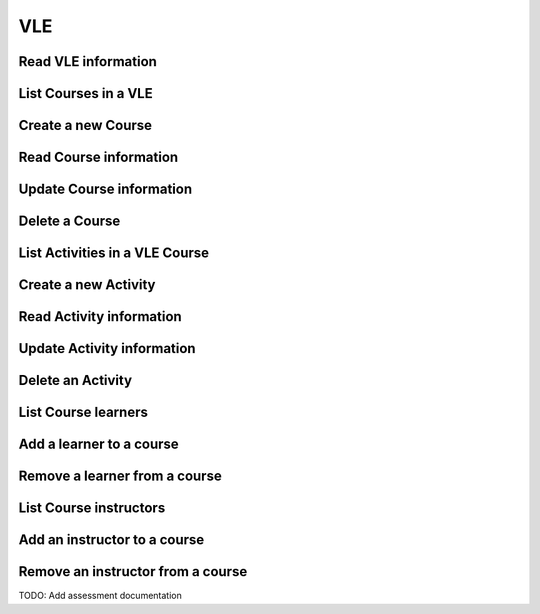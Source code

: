 ====
VLE
====

Read VLE information
-------------------------------
.. http:get:: /api/v2/vle/(int:vle_id)/

   :reqheader Authorization: JWT with Institution Administration privileges

   :param vle_id: VLE unique ID
   :type vle_id: int

   :statuscode 200: Ok
   :statuscode 404: VLE not found


List Courses in a VLE
----------------------
.. http:get:: /api/v2/vle/(int:vle_id)/course/

   :reqheader Authorization: JWT with Institution Administration/VLE privileges

   :param vle_id: VLE unique ID
   :type vle_id: int

   :statuscode 200: Ok
   :statuscode 404: VLE not found


Create a new Course
-------------------------
.. http:post:: /api/v2/vle/(int:vle_id)/course/

   :reqheader Authorization: JWT with Institution Administration/VLE privileges

   :param vle_id: VLE unique ID
   :type vle_id: int

   :<json string code: A code or short name for the course.
   :<json string vle_course_id: The unique ID for this course in the VLE.
   :<json string description: A description for this course.
   :<json datetime start: When the course starts.
   :<json datetime end: When the course ends.

   :statuscode 201: Created
   :statuscode 400: Invalid information provided. The response contains the description of the errors.
   :statuscode 404: VLE not found


Read Course information
-------------------------------
.. http:get:: /api/v2/vle/(int:vle_id)/course/(int:course_id)/

   :reqheader Authorization: JWT with Institution Administration/VLE privileges

   :param vle_id: VLE unique ID
   :type vle_id: int
   :param course_id: Course unique ID
   :type course_id: int

   :statuscode 200: Ok
   :statuscode 404: VLE not found
   :statuscode 404: Course not found


Update Course information
-------------------------------
.. http:put:: /api/v2/vle/(int:vle_id)/course/(int:course_id)/

   :reqheader Authorization: JWT with Institution Administration/VLE privileges

   :param vle_id: VLE unique ID
   :type vle_id: int
   :param course_id: Course unique ID
   :type course_id: int

   :statuscode 200: Ok
   :statuscode 400: Invalid information provided. The response contains the description of the errors.
   :statuscode 404: VLE not found
   :statuscode 404: Course not found


Delete a Course
----------------------
.. http:delete:: /api/v2/vle/(int:vle_id)/course/(int:course_id)/

   :reqheader Authorization: JWT with Institution Administration/VLE privileges

   :param vle_id: VLE unique ID
   :type vle_id: int
   :param course_id: Course unique ID
   :type course_id: int

   :statuscode 204: No Content
   :statuscode 404: VLE not found
   :statuscode 404: Course not found




List Activities in a VLE Course
--------------------------------
.. http:get:: /api/v2/vle/(int:vle_id)/course/(int:course_id)/activity/

   :reqheader Authorization: JWT with Institution Administration/VLE privileges

   :param vle_id: VLE unique ID
   :type vle_id: int
   :param course_id: Course unique ID
   :type course_id: int

   :statuscode 200: Ok
   :statuscode 404: VLE not found
   :statuscode 404: Course not found


Create a new Activity
-------------------------
.. http:post:: /api/v2/vle/(int:vle_id)/course/(int:course_id)/activity/

   :reqheader Authorization: JWT with Institution Administration/VLE privileges

   :param vle_id: VLE unique ID
   :type vle_id: int
   :param course_id: Course unique ID
   :type course_id: int

   :<json string vle_activity_type: The type of activity in the VLE.
   :<json string vle_activity_id: The id of the activity in the VLE.
   :<json string description: A description for this activity.
   :<json bool enabled: Whether TeSLA is enabled for this activity.
   :<json datetime start: When the activity starts.
   :<json datetime end: When the activity ends.
   :<json json conf: Generic activity configuration.

   :statuscode 201: Created
   :statuscode 400: Invalid information provided. The response contains the description of the errors.
   :statuscode 404: VLE not found


Read Activity information
-------------------------------
.. http:get:: /api/v2/vle/(int:vle_id)/course/(int:course_id)/activity/(int:activity_id)/

   :reqheader Authorization: JWT with Institution Administration/VLE privileges

   :param vle_id: VLE unique ID
   :type vle_id: int
   :param course_id: Course unique ID
   :type course_id: int
   :param activity_id: Activity unique ID
   :type activity_id: int

   :statuscode 200: Ok
   :statuscode 404: VLE not found
   :statuscode 404: Course not found
   :statuscode 404: Activity not found


Update Activity information
-------------------------------
.. http:put:: /api/v2/vle/(int:vle_id)/course/(int:course_id)/activity/(int:activity_id)/

   :reqheader Authorization: JWT with Institution Administration/VLE privileges

   :param vle_id: VLE unique ID
   :type vle_id: int
   :param course_id: Course unique ID
   :type course_id: int
   :param activity_id: Activity unique ID
   :type activity_id: int

   :statuscode 200: Ok
   :statuscode 400: Invalid information provided. The response contains the description of the errors.
   :statuscode 404: VLE not found
   :statuscode 404: Course not found
   :statuscode 404: Activity not found


Delete an Activity
-------------------
.. http:delete:: /api/v2/vle/(int:vle_id)/course/(int:course_id)/activity/(int:activity_id)/

   :reqheader Authorization: JWT with Institution Administration/VLE privileges

   :param vle_id: VLE unique ID
   :type vle_id: int
   :param course_id: Course unique ID
   :type course_id: int
   :param activity_id: Activity unique ID
   :type activity_id: int

   :statuscode 204: No Content
   :statuscode 404: VLE not found
   :statuscode 404: Course not found
   :statuscode 404: Activity not found


List Course learners
--------------------


Add a learner to a course
--------------------------


Remove a learner from a course
-------------------------------


List Course instructors
------------------------


Add an instructor to a course
------------------------------


Remove an instructor from a course
-----------------------------------




TODO: Add assessment documentation

